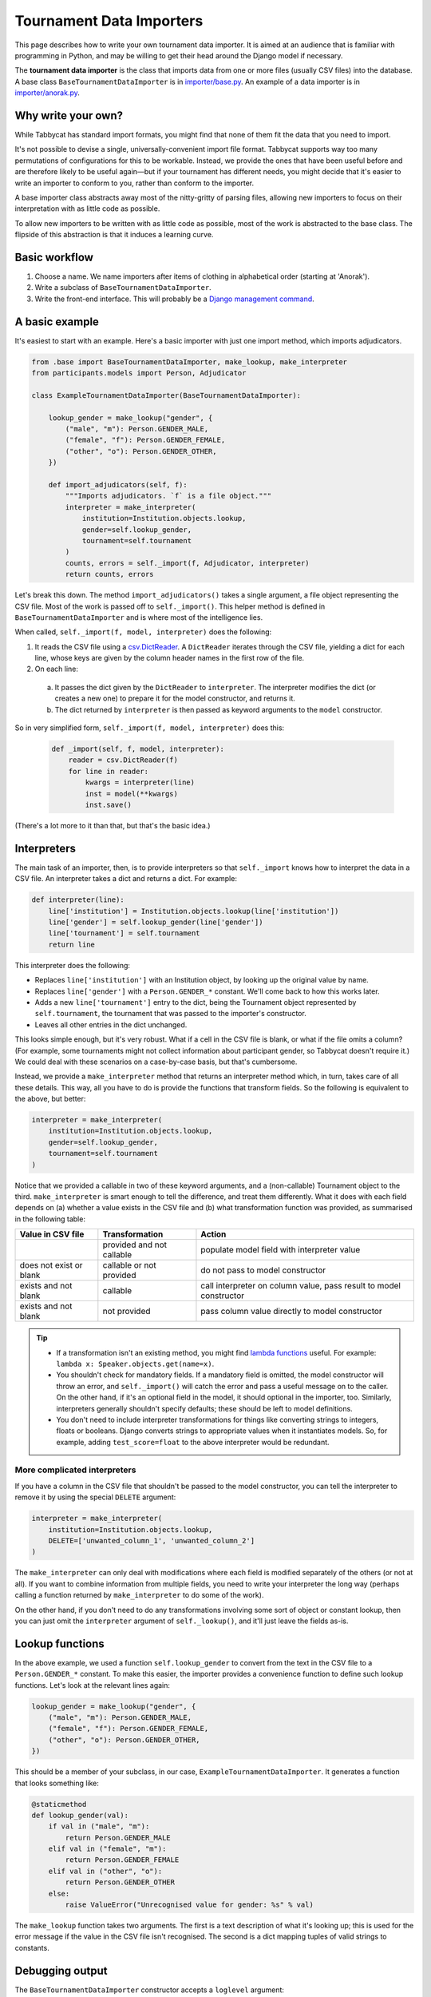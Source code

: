 .. _tournament-data-importers:

=========================
Tournament Data Importers
=========================

This page describes how to write your own tournament data importer. It is aimed at an audience that is familiar with programming in Python, and may be willing to get their head around the Django model if necessary.

The **tournament data importer** is the class that imports data from one or more files (usually CSV files) into the database. A base class ``BaseTournamentDataImporter`` is in `importer/base.py <https://github.com/czlee/tabbycat/blob/develop/importer/base.py>`_. An example of a data importer is in `importer/anorak.py <https://github.com/czlee/tabbycat/blob/develop/importer/anorak.py>`_.

.. todo:: This page is incomplete. If you're finding this information insufficient, please contact Chuan-Zheng using the contact details in the :ref:`authors` section.

Why write your own?
===================

While Tabbycat has standard import formats, you might find that none of them fit the data that you need to import.

It's not possible to devise a single, universally-convenient import file format. Tabbycat supports way too many permutations of configurations for this to be workable. Instead, we provide the ones that have been useful before and are therefore likely to be useful again—but if your tournament has different needs, you might decide that it's easier to write an importer to conform to you, rather than conform to the importer.

A base importer class abstracts away most of the nitty-gritty of parsing files, allowing new importers to focus on their interpretation with as little code as possible.

To allow new importers to be written with as little code as possible, most of the work is abstracted to the base class. The flipside of this abstraction is that it induces a learning curve.

Basic workflow
==============

1. Choose a name. We name importers after items of clothing in alphabetical order (starting at 'Anorak').
2. Write a subclass of ``BaseTournamentDataImporter``.
3. Write the front-end interface. This will probably be a `Django management command <https://docs.djangoproject.com/en/1.9/howto/custom-management-commands/>`_.

A basic example
===============

It's easiest to start with an example. Here's a basic importer with just one import method,
which imports adjudicators.

.. code:: python

    from .base import BaseTournamentDataImporter, make_lookup, make_interpreter
    from participants.models import Person, Adjudicator

    class ExampleTournamentDataImporter(BaseTournamentDataImporter):

        lookup_gender = make_lookup("gender", {
            ("male", "m"): Person.GENDER_MALE,
            ("female", "f"): Person.GENDER_FEMALE,
            ("other", "o"): Person.GENDER_OTHER,
        })

        def import_adjudicators(self, f):
            """Imports adjudicators. `f` is a file object."""
            interpreter = make_interpreter(
                institution=Institution.objects.lookup,
                gender=self.lookup_gender,
                tournament=self.tournament
            )
            counts, errors = self._import(f, Adjudicator, interpreter)
            return counts, errors

Let's break this down. The method ``import_adjudicators()`` takes a single
argument, a file object representing the CSV file. Most of the work is
passed off to ``self._import()``. This helper method is defined in
``BaseTournamentDataImporter`` and is where most of the intelligence lies.

When called, ``self._import(f, model, interpreter)`` does the following:

1. It reads the CSV file using a `csv.DictReader
   <https://docs.python.org/3/library/csv.html#csv.DictReader>`_. A
   ``DictReader`` iterates through the CSV file, yielding a dict for each line,
   whose keys are given by the column header names in the first row of the file.

2. On each line:

  a. It passes the dict given by the ``DictReader`` to ``interpreter``. The
     interpreter modifies the dict (or creates a new one) to prepare it for the
     model constructor, and returns it.

  b. The dict returned by ``interpreter`` is then passed as keyword arguments to
     the ``model`` constructor.

So in very simplified form, ``self._import(f, model, interpreter)`` does this:

  .. code:: python

    def _import(self, f, model, interpreter):
        reader = csv.DictReader(f)
        for line in reader:
            kwargs = interpreter(line)
            inst = model(**kwargs)
            inst.save()

(There's a lot more to it than that, but that's the basic idea.)

Interpreters
============
The main task of an importer, then, is to provide interpreters so that ``self._import``
knows how to interpret the data in a CSV file. An interpreter takes a dict and
returns a dict. For example:

.. code:: python

    def interpreter(line):
        line['institution'] = Institution.objects.lookup(line['institution'])
        line['gender'] = self.lookup_gender(line['gender'])
        line['tournament'] = self.tournament
        return line

This interpreter does the following:

- Replaces ``line['institution']`` with an Institution object, by looking
  up the original value by name.
- Replaces ``line['gender']`` with a ``Person.GENDER_*`` constant. We'll come
  back to how this works later.
- Adds a new ``line['tournament']`` entry to the dict, being the Tournament
  object represented by ``self.tournament``, the tournament that was passed
  to the importer's constructor.
- Leaves all other entries in the dict unchanged.

This looks simple enough, but it's very robust. What if a cell in the CSV file
is blank, or what if the file omits a column? (For example, some tournaments
might not collect information about participant gender, so Tabbycat doesn't
require it.) We could deal with these scenarios on a case-by-case basis, but
that's cumbersome.

Instead, we provide a ``make_interpreter`` method that returns an interpreter
method which, in turn, takes care of all these details. This way, all you have
to do is provide the functions that transform fields. So the following is
equivalent to the above, but better:

.. code:: python

    interpreter = make_interpreter(
        institution=Institution.objects.lookup,
        gender=self.lookup_gender,
        tournament=self.tournament
    )

Notice that we provided a callable in two of these keyword arguments, and a
(non-callable) Tournament object to the third. ``make_interpreter`` is smart
enough to tell the difference, and treat them differently. What it does with
each field depends on (a) whether a value exists in the CSV file and (b) what
transformation function was provided, as summarised in the following table:

+-------------------------+----------------+-----------------------------------+
|    Value in CSV file    | Transformation |               Action              |
+=========================+================+===================================+
|                         | provided and   | populate model field              |
|                         | not callable   | with interpreter value            |
+-------------------------+----------------+-----------------------------------+
| does not exist or blank | callable or    | do not pass to model constructor  |
|                         | not provided   |                                   |
+-------------------------+----------------+-----------------------------------+
| exists and not blank    | callable       | call interpreter on column value, |
|                         |                | pass result to model constructor  |
+-------------------------+----------------+-----------------------------------+
| exists and not blank    | not provided   | pass column value directly        |
|                         |                | to model constructor              |
+-------------------------+----------------+-----------------------------------+

.. tip::

  - If a transformation isn't an existing method, you might find
    `lambda functions <https://docs.python.org/2/tutorial/controlflow.html#lambda-expressions>`_
    useful. For example: ``lambda x: Speaker.objects.get(name=x)``.

  - You shouldn't check for mandatory fields. If a mandatory field is omitted,
    the model constructor will throw an error, and ``self._import()`` will catch
    the error and pass a useful message on to the caller. On the other hand, if
    it's an optional field in the model, it should optional in the importer,
    too. Similarly, interpreters generally shouldn't specify defaults; these
    should be left to model definitions.

  - You don't need to include interpreter transformations for things like
    converting strings to integers, floats or booleans. Django converts strings
    to appropriate values when it instantiates models. So, for example, adding
    ``test_score=float`` to the above interpreter would be redundant.

More complicated interpreters
-----------------------------

If you have a column in the CSV file that shouldn't be passed to the model
constructor, you can tell the interpreter to remove it by using the special
``DELETE`` argument:

.. code:: python

    interpreter = make_interpreter(
        institution=Institution.objects.lookup,
        DELETE=['unwanted_column_1', 'unwanted_column_2']
    )

The ``make_interpreter`` can only deal with modifications where each field is
modified separately of the others (or not at all). If you want to combine
information from multiple fields, you need to write your interpreter the long
way (perhaps calling a function returned by ``make_interpreter`` to do some of
the work).

On the other hand, if you don't need to do any transformations involving some
sort of object or constant lookup, then you can just omit the ``interpreter``
argument of ``self._lookup()``, and it'll just leave the fields as-is.

Lookup functions
================
In the above example, we used a function ``self.lookup_gender`` to convert from
the text in the CSV file to a ``Person.GENDER_*`` constant. To make this easier,
the importer provides a convenience function to define such lookup functions.
Let's look at the relevant lines again:

.. code:: python

    lookup_gender = make_lookup("gender", {
        ("male", "m"): Person.GENDER_MALE,
        ("female", "f"): Person.GENDER_FEMALE,
        ("other", "o"): Person.GENDER_OTHER,
    })

This should be a member of your subclass, in our case,
``ExampleTournamentDataImporter``. It generates a function that looks something
like:

.. code:: python

    @staticmethod
    def lookup_gender(val):
        if val in ("male", "m"):
            return Person.GENDER_MALE
        elif val in ("female", "m"):
            return Person.GENDER_FEMALE
        elif val in ("other", "o"):
            return Person.GENDER_OTHER
        else:
            raise ValueError("Unrecognised value for gender: %s" % val)

The ``make_lookup`` function takes two arguments. The first is a text
description of what it's looking up; this is used for the error message if the
value in the CSV file isn't recognised. The second is a dict mapping tuples
of valid strings to constants.

Debugging output
================

The ``BaseTournamentDataImporter`` constructor accepts a ``loglevel`` argument:

.. code:: python

  importer = MyTournamentDataImporter(tournament, loglevel=logging.DEBUG)

If ``loglevel`` is set to ``logging.DEBUG``, the importer will print information
about every instance it creates.

You can also pass in a logger for it to use (instead of the default one) with
the ``logger`` argument.
